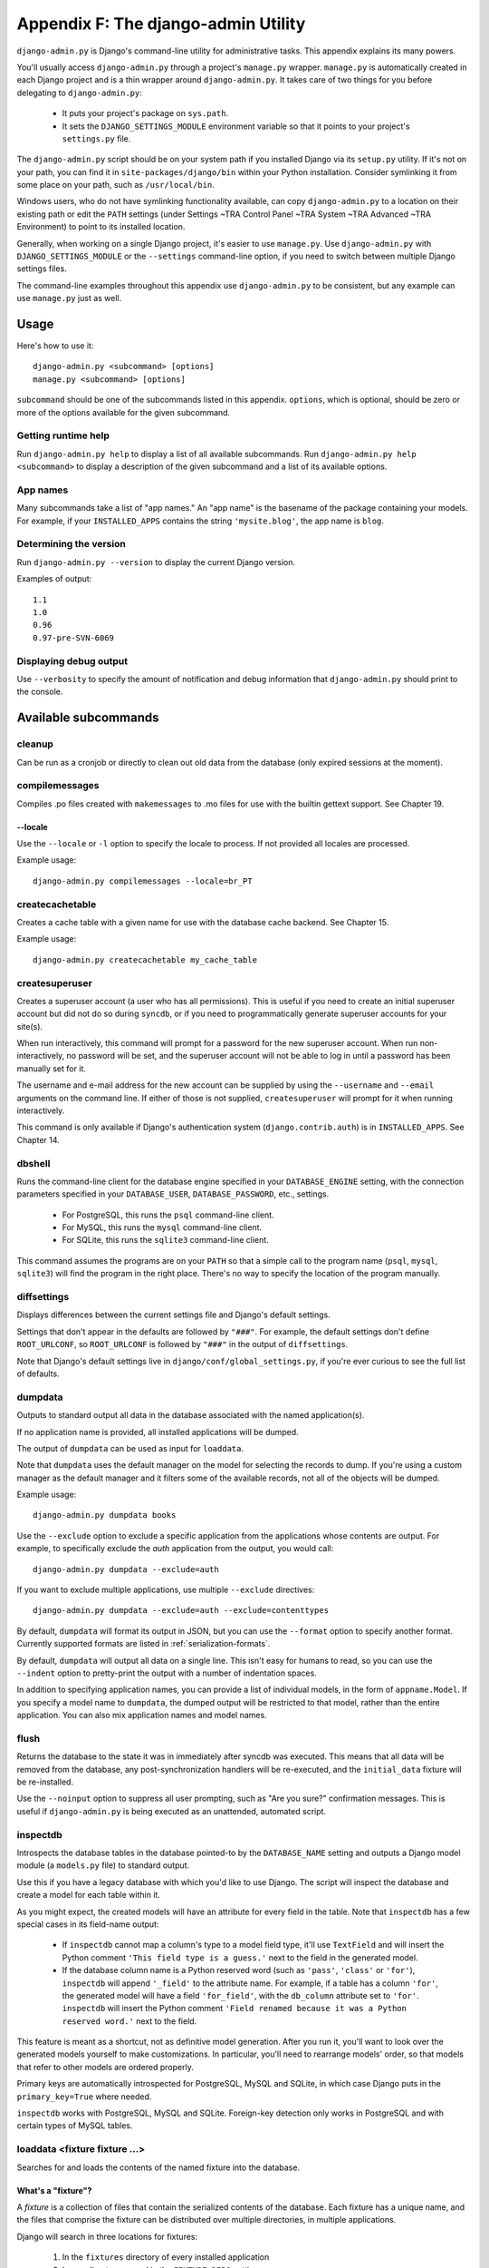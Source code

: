 ====================================
Appendix F: The django-admin Utility
====================================

``django-admin.py`` is Django's command-line utility for administrative tasks.
This appendix explains its many powers.

You'll usually access ``django-admin.py`` through a project's ``manage.py``
wrapper. ``manage.py`` is automatically created in each Django project and is a
thin wrapper around ``django-admin.py``. It takes care of two things for you
before delegating to ``django-admin.py``:

    * It puts your project's package on ``sys.path``.

    * It sets the ``DJANGO_SETTINGS_MODULE`` environment variable so that it
      points to your project's ``settings.py`` file.

The ``django-admin.py`` script should be on your system path if you installed
Django via its ``setup.py`` utility. If it's not on your path, you can find it in
``site-packages/django/bin`` within your Python installation. Consider
symlinking it from some place on your path, such as ``/usr/local/bin``.

Windows users, who do not have symlinking functionality available,
can copy ``django-admin.py`` to a location on their existing path or edit the
``PATH`` settings (under Settings ~TRA Control Panel ~TRA System ~TRA Advanced ~TRA
Environment) to point to its installed location.

Generally, when working on a single Django project, it's easier to use
``manage.py``. Use ``django-admin.py`` with ``DJANGO_SETTINGS_MODULE`` or the
``--settings`` command-line option, if you need to switch between multiple
Django settings files.

The command-line examples throughout this appendix use ``django-admin.py`` to
be consistent, but any example can use ``manage.py`` just as well.

Usage
=====

Here's how to use it::

    django-admin.py <subcommand> [options]
    manage.py <subcommand> [options]

``subcommand`` should be one of the subcommands listed in this appendix.
``options``, which is optional, should be zero or more of the options available
for the given subcommand.

Getting runtime help
--------------------

Run ``django-admin.py help`` to display a list of all available subcommands.
Run ``django-admin.py help <subcommand>`` to display a description of the
given subcommand and a list of its available options.

App names
---------

Many subcommands take a list of "app names." An "app name" is the basename of
the package containing your models. For example, if your ``INSTALLED_APPS``
contains the string ``'mysite.blog'``, the app name is ``blog``.

Determining the version
-----------------------

Run ``django-admin.py --version`` to display the current Django version.

Examples of output::

    1.1
    1.0
    0.96
    0.97-pre-SVN-6069

Displaying debug output
-----------------------

Use ``--verbosity`` to specify the amount of notification and debug information
that ``django-admin.py`` should print to the console.

Available subcommands
=====================

cleanup
-------

Can be run as a cronjob or directly to clean out old data from the database
(only expired sessions at the moment).

compilemessages
---------------

Compiles .po files created with ``makemessages`` to .mo files for use with
the builtin gettext support. See Chapter 19.

--locale
~~~~~~~~

Use the ``--locale`` or ``-l`` option to specify the locale to process.
If not provided all locales are processed.

Example usage::

    django-admin.py compilemessages --locale=br_PT

createcachetable
----------------

Creates a cache table with a given name for use with the database cache
backend. See Chapter 15.

Example usage::

    django-admin.py createcachetable my_cache_table

createsuperuser
---------------

Creates a superuser account (a user who has all permissions). This is
useful if you need to create an initial superuser account but did not
do so during ``syncdb``, or if you need to programmatically generate
superuser accounts for your site(s).

When run interactively, this command will prompt for a password for
the new superuser account. When run non-interactively, no password
will be set, and the superuser account will not be able to log in until
a password has been manually set for it.

The username and e-mail address for the new account can be supplied by
using the ``--username`` and ``--email`` arguments on the command
line. If either of those is not supplied, ``createsuperuser`` will prompt for
it when running interactively.

This command is only available if Django's authentication system
(``django.contrib.auth``) is in ``INSTALLED_APPS``. See Chapter 14.

dbshell
-------

Runs the command-line client for the database engine specified in your
``DATABASE_ENGINE`` setting, with the connection parameters specified in your
``DATABASE_USER``, ``DATABASE_PASSWORD``, etc., settings.

    * For PostgreSQL, this runs the ``psql`` command-line client.
    * For MySQL, this runs the ``mysql`` command-line client.
    * For SQLite, this runs the ``sqlite3`` command-line client.

This command assumes the programs are on your ``PATH`` so that a simple call to
the program name (``psql``, ``mysql``, ``sqlite3``) will find the program in
the right place. There's no way to specify the location of the program
manually.

diffsettings
------------

Displays differences between the current settings file and Django's default
settings.

Settings that don't appear in the defaults are followed by ``"###"``. For
example, the default settings don't define ``ROOT_URLCONF``, so
``ROOT_URLCONF`` is followed by ``"###"`` in the output of ``diffsettings``.

Note that Django's default settings live in ``django/conf/global_settings.py``,
if you're ever curious to see the full list of defaults.

dumpdata
--------

Outputs to standard output all data in the database associated with the named
application(s).

If no application name is provided, all installed applications will be dumped.

The output of ``dumpdata`` can be used as input for ``loaddata``.

Note that ``dumpdata`` uses the default manager on the model for selecting the
records to dump. If you're using a custom manager as the default manager and it
filters some of the available records, not all of the objects will be dumped.

Example usage::

    django-admin.py dumpdata books

Use the ``--exclude`` option to exclude a specific application from the
applications whose contents are output. For example, to specifically exclude
the `auth` application from the output, you would call::

    django-admin.py dumpdata --exclude=auth

If you want to exclude multiple applications, use multiple ``--exclude``
directives::

    django-admin.py dumpdata --exclude=auth --exclude=contenttypes

By default, ``dumpdata`` will format its output in JSON, but you can use the
``--format`` option to specify another format. Currently supported formats
are listed in :ref:`serialization-formats`.

By default, ``dumpdata`` will output all data on a single line. This isn't
easy for humans to read, so you can use the ``--indent`` option to
pretty-print the output with a number of indentation spaces.

In addition to specifying application names, you can provide a list of
individual models, in the form of ``appname.Model``. If you specify a model
name to ``dumpdata``, the dumped output will be restricted to that model,
rather than the entire application. You can also mix application names and
model names.

flush
-----

Returns the database to the state it was in immediately after syncdb was
executed. This means that all data will be removed from the database, any
post-synchronization handlers will be re-executed, and the ``initial_data``
fixture will be re-installed.

Use the ``--noinput`` option to suppress all user prompting, such as "Are
you sure?" confirmation messages. This is useful if ``django-admin.py`` is
being executed as an unattended, automated script.

inspectdb
---------

Introspects the database tables in the database pointed-to by the
``DATABASE_NAME`` setting and outputs a Django model module (a ``models.py``
file) to standard output.

Use this if you have a legacy database with which you'd like to use Django.
The script will inspect the database and create a model for each table within
it.

As you might expect, the created models will have an attribute for every field
in the table. Note that ``inspectdb`` has a few special cases in its field-name
output:

    * If ``inspectdb`` cannot map a column's type to a model field type, it'll
      use ``TextField`` and will insert the Python comment
      ``'This field type is a guess.'`` next to the field in the generated
      model.

    * If the database column name is a Python reserved word (such as
      ``'pass'``, ``'class'`` or ``'for'``), ``inspectdb`` will append
      ``'_field'`` to the attribute name. For example, if a table has a column
      ``'for'``, the generated model will have a field ``'for_field'``, with
      the ``db_column`` attribute set to ``'for'``. ``inspectdb`` will insert
      the Python comment
      ``'Field renamed because it was a Python reserved word.'`` next to the
      field.

This feature is meant as a shortcut, not as definitive model generation. After
you run it, you'll want to look over the generated models yourself to make
customizations. In particular, you'll need to rearrange models' order, so that
models that refer to other models are ordered properly.

Primary keys are automatically introspected for PostgreSQL, MySQL and
SQLite, in which case Django puts in the ``primary_key=True`` where
needed.

``inspectdb`` works with PostgreSQL, MySQL and SQLite. Foreign-key detection
only works in PostgreSQL and with certain types of MySQL tables.

loaddata <fixture fixture ...>
------------------------------

Searches for and loads the contents of the named fixture into the database.

What's a "fixture"?
~~~~~~~~~~~~~~~~~~~

A *fixture* is a collection of files that contain the serialized contents of
the database. Each fixture has a unique name, and the files that comprise the
fixture can be distributed over multiple directories, in multiple applications.

Django will search in three locations for fixtures:

   1. In the ``fixtures`` directory of every installed application
   2. In any directory named in the ``FIXTURE_DIRS`` setting
   3. In the literal path named by the fixture

Django will load any and all fixtures it finds in these locations that match
the provided fixture names.

If the named fixture has a file extension, only fixtures of that type
will be loaded. For example::

    django-admin.py loaddata mydata.json

would only load JSON fixtures called ``mydata``. The fixture extension
must correspond to the registered name of a
serializer (e.g., ``json`` or ``xml``). For more on serializers, see the Django
docs.

If you omit the extensions, Django will search all available fixture types
for a matching fixture. For example::

    django-admin.py loaddata mydata

would look for any fixture of any fixture type called ``mydata``. If a fixture
directory contained ``mydata.json``, that fixture would be loaded
as a JSON fixture.

The fixtures that are named can include directory components. These
directories will be included in the search path. For example::

    django-admin.py loaddata foo/bar/mydata.json

would search ``<appname>/fixtures/foo/bar/mydata.json`` for each installed
application,  ``<dirname>/foo/bar/mydata.json`` for each directory in
``FIXTURE_DIRS``, and the literal path ``foo/bar/mydata.json``.

When fixture files are processed, the data is saved to the database as is.
Model defined ``save`` methods and ``pre_save`` signals are not called.

Note that the order in which fixture files are processed is undefined. However,
all fixture data is installed as a single transaction, so data in
one fixture can reference data in another fixture. If the database backend
supports row-level constraints, these constraints will be checked at the
end of the transaction.

The ``dumpdata`` command can be used to generate input for ``loaddata``.

Compressed fixtures
~~~~~~~~~~~~~~~~~~~

Fixtures may be compressed in ``zip``, ``gz``, or ``bz2`` format. For example::

    django-admin.py loaddata mydata.json

would look for any of ``mydata.json``, ``mydata.json.zip``,
``mydata.json.gz``, or ``mydata.json.bz2``.  The first file contained within a
zip-compressed archive is used.

Note that if two fixtures with the same name but different
fixture type are discovered (for example, if ``mydata.json`` and
``mydata.xml.gz`` were found in the same fixture directory), fixture
installation will be aborted, and any data installed in the call to
``loaddata`` will be removed from the database.

.. admonition:: MySQL and Fixtures

    Unfortunately, MySQL isn't capable of completely supporting all the
    features of Django fixtures. If you use MyISAM tables, MySQL doesn't
    support transactions or constraints, so you won't get a rollback if
    multiple fixture files are found, or validation of fixture data fails.

    If you use InnoDB tables, you won't be able to have any forward
    references in your data files -- MySQL doesn't provide a mechanism to
    defer checking of row constraints until a transaction is committed.

makemessages
------------

Runs over the entire source tree of the current directory and pulls out all
strings marked for translation. It creates (or updates) a message file in the
conf/locale (in the django tree) or locale (for project and application)
directory. After making changes to the messages files you need to compile them
with ``compilemessages`` for use with the builtin gettext support. See Chapter
19 for details.

--all
~~~~~

Use the ``--all`` or ``-a`` option to update the message files for all
available languages.

Example usage::

    django-admin.py makemessages --all

--extension
~~~~~~~~~~~

Use the ``--extension`` or ``-e`` option to specify a list of file extensions
to examine (default: ".html").

Example usage::

    django-admin.py makemessages --locale=de --extension xhtml

Separate multiple extensions with commas or use -e or --extension multiple times::

    django-admin.py makemessages --locale=de --extension=html,txt --extension xml

--locale
~~~~~~~~

Use the ``--locale`` or ``-l`` option to specify the locale to process.

Example usage::

    django-admin.py makemessages --locale=br_PT

--domain
~~~~~~~~

Use the ``--domain`` or ``-d`` option to change the domain of the messages files.
Currently supported:

	* ``django`` for all ``*.py`` and ``*.html`` files (default)
	* ``djangojs`` for ``*.js`` files

.. _django-admin-reset:

reset <appname appname ...>
---------------------------

Executes the equivalent of ``sqlreset`` for the given app name(s).

--noinput
~~~~~~~~~

Use the ``--noinput`` option to suppress all user prompting, such as
"Are you sure?" confirmation messages. This is useful if ``django-admin.py``
is being executed as an unattended, automated script.

runfcgi [options]
-----------------

Starts a set of FastCGI processes suitable for use with any Web server that
supports the FastCGI protocol. See Chapter 12 for details. Requires the Python
FastCGI module from flup: http://www.saddi.com/software/flup/

runserver
---------

Starts a lightweight development Web server on the local machine. By default,
the server runs on port 8000 on the IP address 127.0.0.1. You can pass in an
IP address and port number explicitly.

If you run this script as a user with normal privileges (recommended), you
might not have access to start a port on a low port number. Low port numbers
are reserved for the superuser (root).

DO NOT USE THIS SERVER IN A PRODUCTION SETTING. It has not gone through
security audits or performance tests. (And that's how it's gonna stay. We're in
the business of making Web frameworks, not Web servers, so improving this
server to be able to handle a production environment is outside the scope of
Django.)

The development server automatically reloads Python code for each request, as
needed. You don't need to restart the server for code changes to take effect.

When you start the server, and each time you change Python code while the
server is running, the server will validate all of your installed models. (See
the ``validate`` command below.) If the validator finds errors, it will print
them to standard output, but it won't stop the server.

You can run as many servers as you want, as long as they're on separate ports.
Just execute ``django-admin.py runserver`` more than once.

Note that the default IP address, 127.0.0.1, is not accessible from other
machines on your network. To make your development server viewable to other
machines on the network, use its own IP address (e.g. ``192.168.2.1``) or
``0.0.0.0`` (which you can use if you don't know what your IP address is
on the network).

Use the ``--adminmedia`` option to tell Django where to find the various CSS
and JavaScript files for the Django admin interface. Normally, the development
server serves these files out of the Django source tree magically, but you'd
want to use this if you made any changes to those files for your own site.

Example usage::

    django-admin.py runserver --adminmedia=/tmp/new-admin-style/

Use the ``--noreload`` option to disable the use of the auto-reloader. This
means any Python code changes you make while the server is running will *not*
take effect if the particular Python modules have already been loaded into
memory.

Example usage::

    django-admin.py runserver --noreload

Examples of using different ports and addresses
~~~~~~~~~~~~~~~~~~~~~~~~~~~~~~~~~~~~~~~~~~~~~~~

Port 8000 on IP address 127.0.0.1::

	django-admin.py runserver

Port 8000 on IP address 1.2.3.4::

	django-admin.py runserver 1.2.3.4:8000

Port 7000 on IP address 127.0.0.1::

    django-admin.py runserver 7000

Port 7000 on IP address 1.2.3.4::

    django-admin.py runserver 1.2.3.4:7000

Serving static files with the development server
~~~~~~~~~~~~~~~~~~~~~~~~~~~~~~~~~~~~~~~~~~~~~~~~

By default, the development server doesn't serve any static files for your site
(such as CSS files, images, things under ``MEDIA_URL`` and so forth).

shell
-----

Starts the Python interactive interpreter.

Django will use IPython (http://ipython.scipy.org/), if it's installed. If you
have IPython installed and want to force use of the "plain" Python interpreter,
use the ``--plain`` option, like so::

    django-admin.py shell --plain

sql <appname appname ...>
-------------------------

Prints the CREATE TABLE SQL statements for the given app name(s).

sqlall <appname appname ...>
----------------------------

Prints the CREATE TABLE and initial-data SQL statements for the given app name(s).

Refer to the description of ``sqlcustom`` for an explanation of how to
specify initial data.

sqlclear <appname appname ...>
------------------------------

Prints the DROP TABLE SQL statements for the given app name(s).

sqlcustom <appname appname ...>
-------------------------------

Prints the custom SQL statements for the given app name(s).

For each model in each specified app, this command looks for the file
``<appname>/sql/<modelname>.sql``, where ``<appname>`` is the given app name and
``<modelname>`` is the model's name in lowercase. For example, if you have an
app ``news`` that includes a ``Story`` model, ``sqlcustom`` will attempt
to read a file ``news/sql/story.sql`` and append it to the output of this
command.

Each of the SQL files, if given, is expected to contain valid SQL. The SQL
files are piped directly into the database after all of the models'
table-creation statements have been executed. Use this SQL hook to make any
table modifications, or insert any SQL functions into the database.

Note that the order in which the SQL files are processed is undefined.

sqlflush
--------

Prints the SQL statements that would be executed for the `flush`_ command.

sqlindexes <appname appname ...>
--------------------------------

Prints the CREATE INDEX SQL statements for the given app name(s).

sqlreset <appname appname ...>
------------------------------

Prints the DROP TABLE SQL, then the CREATE TABLE SQL, for the given app name(s).

sqlsequencereset <appname appname ...>
--------------------------------------

Prints the SQL statements for resetting sequences for the given app name(s).

startapp <appname>
------------------

Creates a Django app directory structure for the given app name in the current
directory.

startproject <projectname>
--------------------------

Creates a Django project directory structure for the given project name in the
current directory.

This command is disabled when the ``--settings`` option to
``django-admin.py`` is used, or when the environment variable
``DJANGO_SETTINGS_MODULE`` has been set. To re-enable it in these
situations, either omit the ``--settings`` option or unset
``DJANGO_SETTINGS_MODULE``.

syncdb
------

Creates the database tables for all apps in ``INSTALLED_APPS`` whose tables
have not already been created.

Use this command when you've added new applications to your project and want to
install them in the database. This includes any apps shipped with Django that
might be in ``INSTALLED_APPS`` by default. When you start a new project, run
this command to install the default apps.

.. admonition:: Syncdb will not alter existing tables

   ``syncdb`` will only create tables for models which have not yet been
   installed. It will *never* issue ``ALTER TABLE`` statements to match
   changes made to a model class after installation. Changes to model classes
   and database schemas often involve some form of ambiguity and, in those
   cases, Django would have to guess at the correct changes to make. There is
   a risk that critical data would be lost in the process.

   If you have made changes to a model and wish to alter the database tables
   to match, use the ``sql`` command to display the new SQL structure and
   compare that to your existing table schema to work out the changes.

If you're installing the ``django.contrib.auth`` application, ``syncdb`` will
give you the option of creating a superuser immediately.

``syncdb`` will also search for and install any fixture named ``initial_data``
with an appropriate extension (e.g. ``json`` or ``xml``). See the
documentation for ``loaddata`` for details on the specification of fixture
data files.

--noinput
~~~~~~~~~

Use the ``--noinput`` option to suppress all user prompting, such as
"Are you sure?" confirmation messages. This is useful if ``django-admin.py``
is being executed as an unattended, automated script.

test
----

Runs tests for all installed models. See the Django documentation for more
on testing.

--noinput
~~~~~~~~~

Use the ``--noinput`` option to suppress all user prompting, such as
"Are you sure?" confirmation messages. This is useful if ``django-admin.py``
is being executed as an unattended, automated script.

testserver <fixture fixture ...>
--------------------------------

Runs a Django development server (as in ``runserver``) using data from the
given fixture(s).

For more, see the Django documentation.

validate
--------

Validates all installed models (according to the ``INSTALLED_APPS`` setting)
and prints validation errors to standard output.

Default options
===============

Although some subcommands may allow their own custom options, every subcommand
allows for the following options:

--pythonpath
------------

Example usage::

    django-admin.py syncdb --pythonpath='/home/djangoprojects/myproject'

Adds the given filesystem path to the Python import search path. If this
isn't provided, ``django-admin.py`` will use the ``PYTHONPATH`` environment
variable.

Note that this option is unnecessary in ``manage.py``, because it takes care of
setting the Python path for you.

--settings
----------

Example usage::

    django-admin.py syncdb --settings=mysite.settings

Explicitly specifies the settings module to use. The settings module should be
in Python package syntax, e.g. ``mysite.settings``. If this isn't provided,
``django-admin.py`` will use the ``DJANGO_SETTINGS_MODULE`` environment
variable.

Note that this option is unnecessary in ``manage.py``, because it uses
``settings.py`` from the current project by default.

--traceback
-----------

Example usage::

    django-admin.py syncdb --traceback

By default, ``django-admin.py`` will show a simple error message whenever an
error occurs. If you specify ``--traceback``, ``django-admin.py``  will
output a full stack trace whenever an exception is raised.

--verbosity
-----------

Example usage::

    django-admin.py syncdb --verbosity 2

Use ``--verbosity`` to specify the amount of notification and debug information
that ``django-admin.py`` should print to the console.

    * ``0`` means no output.
    * ``1`` means normal output (default).
    * ``2`` means verbose output.

Extra niceties
==============

Syntax coloring
---------------

The ``django-admin.py`` / ``manage.py`` commands that output SQL to standard
output will use pretty color-coded output if your terminal supports
ANSI-colored output. It won't use the color codes if you're piping the
command's output to another program.

Bash completion
---------------

If you use the Bash shell, consider installing the Django bash completion
script, which lives in ``extras/django_bash_completion`` in the Django
distribution. It enables tab-completion of ``django-admin.py`` and
``manage.py`` commands, so you can, for instance...

    * Type ``django-admin.py``.
    * Press [TAB] to see all available options.
    * Type ``sql``, then [TAB], to see all available options whose names start
      with ``sql``.
